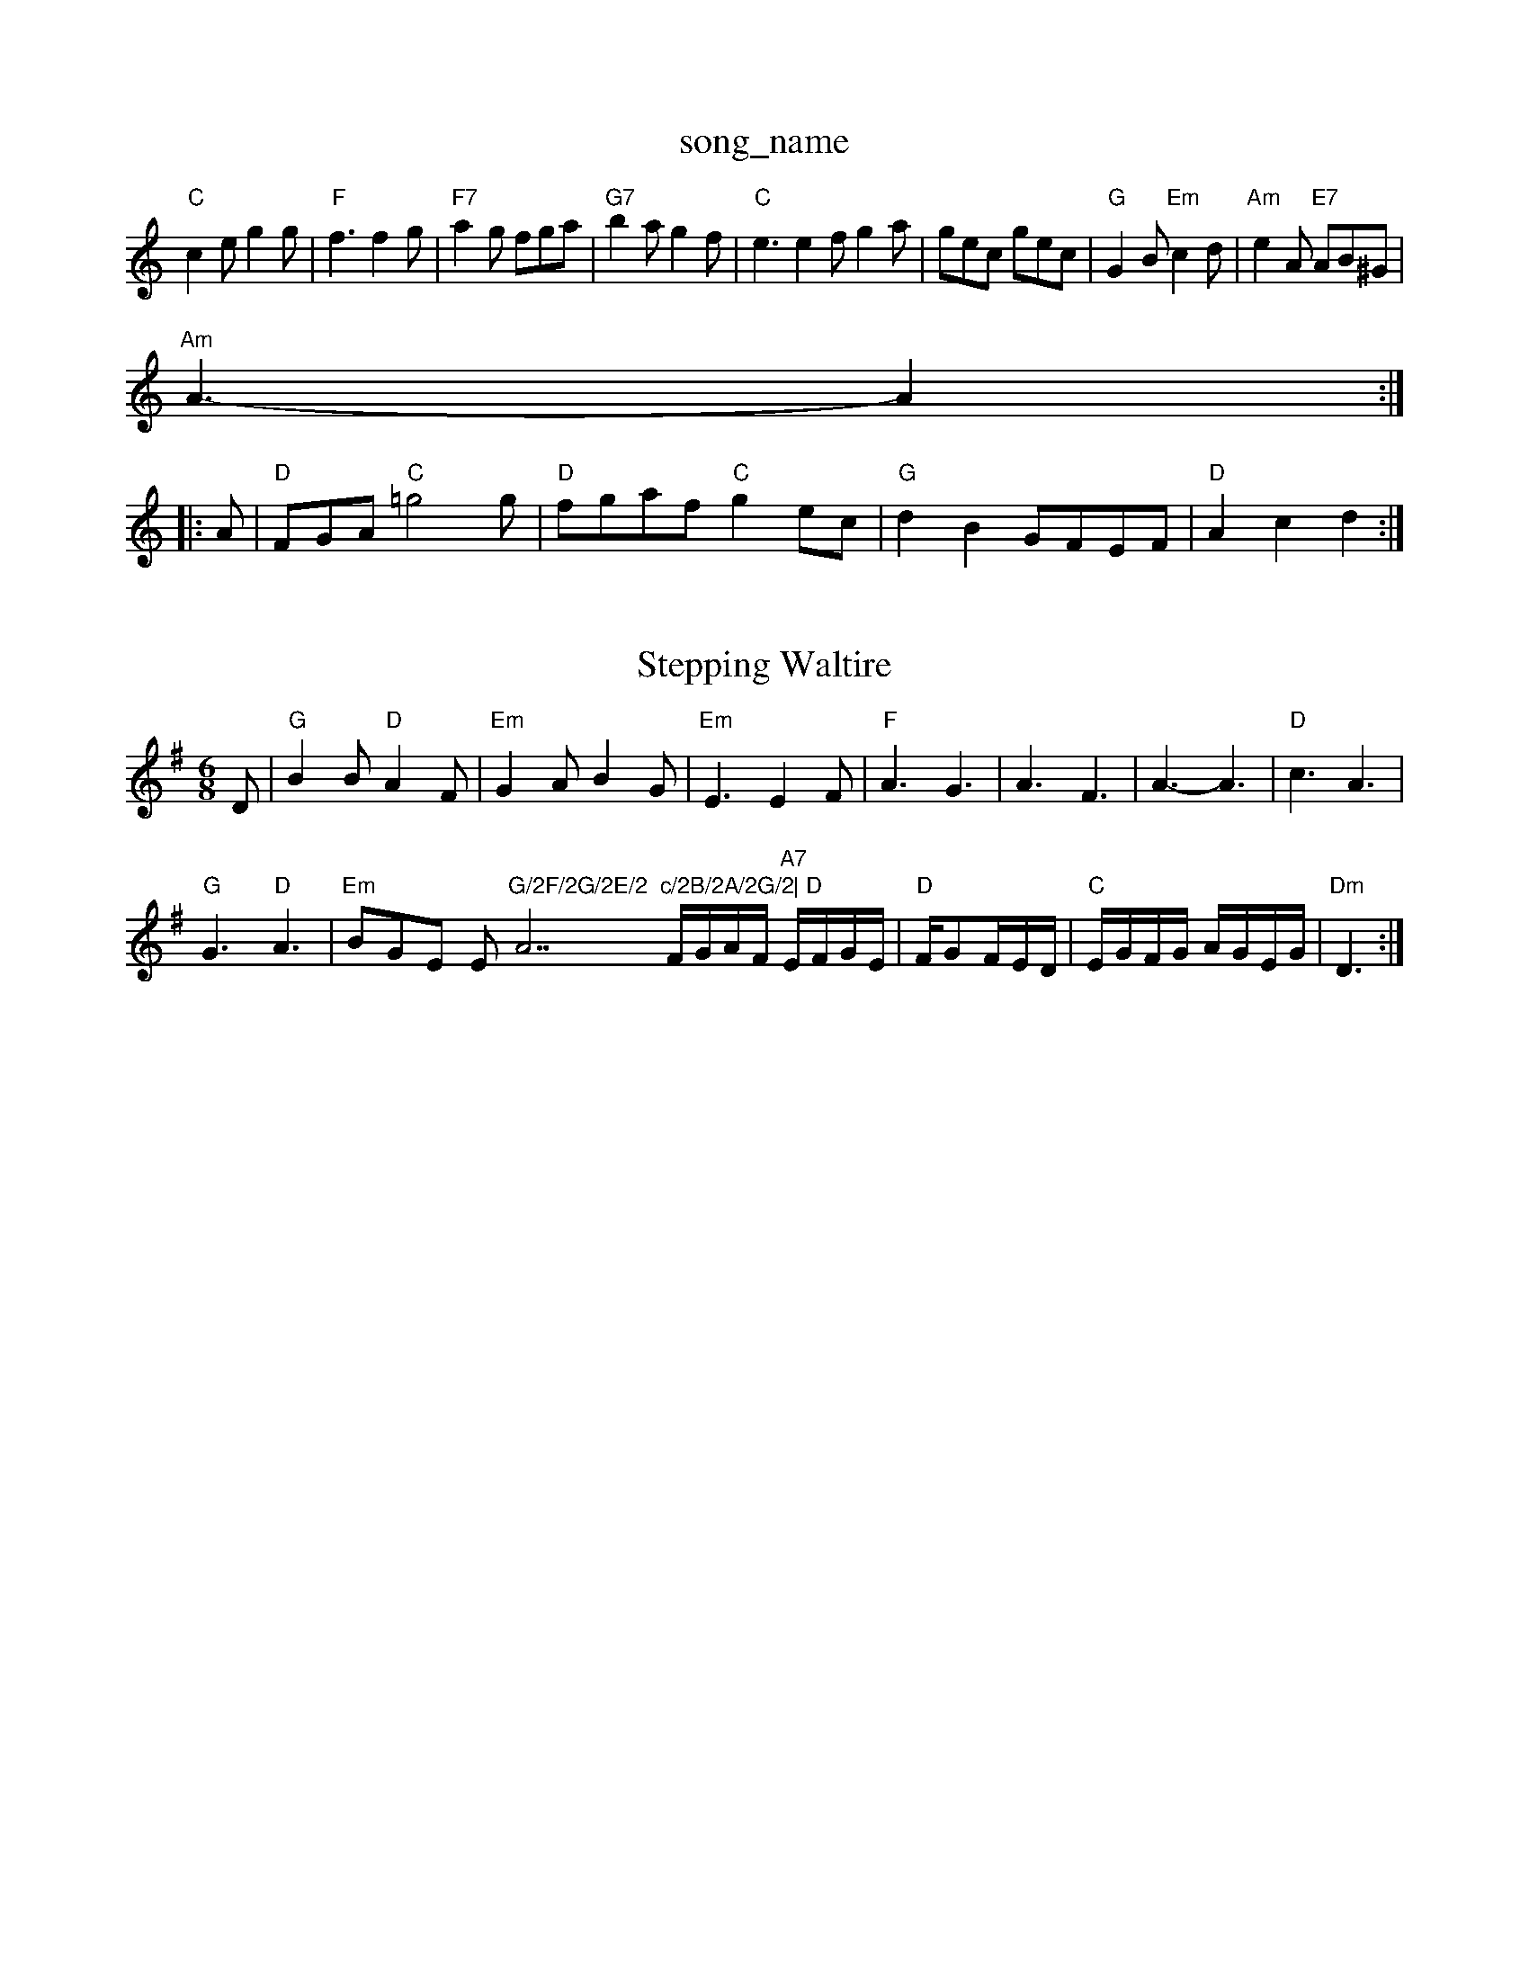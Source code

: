 X: 1
T:song_name
K:C
"C"c2e g2g|"F"f3 f2g|"F7"a2g fga|"G7"b2a g2f|"C"e3 e2f g2a|gec gec|"G"G2B "Em"c2d|"Am"e2A "E7"AB^G|"Am"
A3 -A2::
A|"D"FGA "C"=g4g|"D"fgaf "C"g2ec|"G"d2B2 GFEF|"D"A2c2 d2:|
X: 42
T:Stepping Waltire
% Nottingham Music Database
S:Kevin Briggs, via EF
M:6/8
K:G
D|"G"B2B "D"A2F|"Em"G2A B2G|"Em"E3 E2F|"F"A3 G3|A3 F3|A3 -A3|"D"c3 A3|
"G"G3 "D"A3|"Em"BGE Em"G/2F/2G/2E/2 "A7"c/2B/2A/2G/2|\
"D"F/2G/2A/2F/2 "A7"E/2F/2G/2E/2|"D"F/2GF/2E/2D/2|\
"C"E/2G/2F/2G/2 A/2G/2E/2G/2|"Dm"D3:|
X: 11
T:The Friggston Polka
% Nottingham Music Database
S:Kevin Briggs
M:4/4
L:1/8
R:Hornpipe
K:D
P:A
dB|"D"ABAF d2A2|"D"defe d2A2|"Em"ecec efge|"A7"fgec "D"d2:|
(3fe(3dcB (3ABA(3GFG|"D"ADFA "G"BA(3Bcd|
"D"DDFA d2(3def|"Em"gfed "A7"dceg|"D"a2fd deaf|"G"gfec "A"dcBA|"A7"GBGF E2(3FED|"C""C7"G/2F/2E/2G/2|\
"F"F "C7"b3/2b/2|
"C""B3E7"AB "A7"A/2B/2c\
|"D"d3/2e/2 fa|
"D"f3/2f/2 dB|"D"A4|"G"GG G=Ffg|
"Em"efe edB|"D"dBA A2A|"Em"G3 -G2F -G2E|G3 -G2e|
"Am"e2d B2A|"E7"B^Ge e2d|"Am/c"c2A "Em/d"B2 "A7"c/2d/2e/2c/2|"D"df d:|
f/2g/2|"D"af/2a/2 "A7"g/2f/2g/2e/2|"D"d3f/2g/2||
"D"aba aA7
"G"bb3/4a/4 g/4e/4d/4e/4|\
g/4f/4g/4a/4 g/4e/4d/4e/4|\
g/4f/4g/4a/4 g/2a/4d/4|
"D"A/4aase
S:via PR
M:4/4
L:1/4
K:D
DE |"D"F2 FD|"A7"EE EF|"D"Fd FD|"F"FG AF|"D7"G2 G3/2A/2|"G"B/2A/2B/2A/2 GB/2G/2|\
"D"A/2B/2A/2G/2 F/2D/2F/2D/2|
"Em"EB/2E/2 "D"A/2F/2D/2F/2|"Em"B/2E/2G/2E/2 "A"A"A"ed cd|"c/2d/2|\
"C"e/2d/2e/2f/2 "G"g/2f/2g/2f/2|"Am"g/2e/2c/2A/2 "G"B/2c/2d/2B/2|\
"D"c/2A/2B/2G/2 "G"DG/2A/2|
"D7"BA AA/2B/2|"Am"c/2A/2e "E7"dc|"A7"d/2e/2c/2B/2 AB/2c/2|
"D"dA FA|"G"Bg Bg|"G"Bg "D"A2|"G"Bg Bg|"G"Bg "D"A2|"G"gf "E7"B2 e2|"A7"f3e|AA AB/2c/2| dE|"G"DG2e/2d/2c/2B/2|"A"AEF|"F/2G/2|:"D"DF AD/2F/2|"D"A/2A/2A "D7"dd/2c/2|
"G"BB/2c/2 Bg|"D"f/2g/2af "E7"e2d|"A"cec A2c|"E"BdB G2B|"A"Ace "D"agf|
"A"e3 e3|"Em"efe edc|"A"a2e fee|"Bm"fed "Em"edB|"Em"GEF G2A|"G"Bcd "D"Adc|"D"d3 D2|
P:B
f/2g/2|"D"afd def|"G"gba "A7"gfe|"D""D"f2f f3|"Em"ede fed|"Em"e2d e2d|\
"A7"c3 -"D7"d3|
"G"g2d e2B|"G7"d2d d2d|"C"e3 -e2c|"G"B2d d^cd|edc BAG|"G"G6::
"C"cGE F"f2c|"G"BAG "Em"B2:|

X: 101
T:The Surastow
% Nottingham Music Database
S:Kevin Briggs, via EF
Y:AB
M:6/8
K:G
P:A
d/2c/2|"G"Bcd dcB|"D"Add "D7"def|
"G"g2g "G7"gab|"C"e2e "A7"B2^c|"D7"d3 d2||
f3 e2d|"C"ceg "G"B2d|"D7"cBA "G"BAG|
"A/2|
"Dm"F/2G/2F/2E/2 D/2G|B/2c/2d/2B/2 AG|"D"F/2E/2F/2G/2 "A7"A/2B/2c/2d/2|\
"D"ff/2d/2 "G"g(f "D7"d2:|
X: 8
T:Bonnie Kite Cock By 
% Nottingham Music Database
S:Trad, arr Phil Rowe
M:6/8
K:G
"G"DED G2A|"G"BcB A2G|"G"dB2 c2d|"C"e3 e2f|g2f efg|"G"d2B d2B|
"G"d2g e2d B2G|"G"d2B "D"A2A|"G"G3 "B7"A3|"Em"G2B "Am"cBc "D"B4|"A7"A2 G"d3c|"D7"B2A|"G"BAG DdG BdG|"Gm"def "Cm"g3|"Dm"afd a^ga|"Dm"agf "Gm"bag|"Dm"a^ga dfa|"Dm"a3 -a^ga|"G7"b3 a3|

X: m"D "C"GG/2G/2|"D7"AB/2A/2 "G7"Ge/2d/2|\
"C"c"F"A "G"B3/4A/4|"G"G/4A/4B/4c/4 d/2g/2|d/2B/2 B/4g/4g/2|[1 "D7"f/4d/4c/4B/4 A/4c/4\
|"G"B/2dg/4g/4|"D"a/4f/4d/4A/4 "G"B/4c/4d/4f/4|"Em"e/4d/4B/4A/4 G/4A/4B/4d/4|\
"Em"c/2B/2 Bc/2e/2|
"A7"g/2A/2^g/2A/2 a/2A/2A/2|"D"fd de/2f/2|"G"gf ed|\
"A7"cd e^f|"D"d3/2A/2 FA|\
"Dm"d/2c/2B/2c/2 AA|"D7"d/2c/2B/2c/2 AA|
